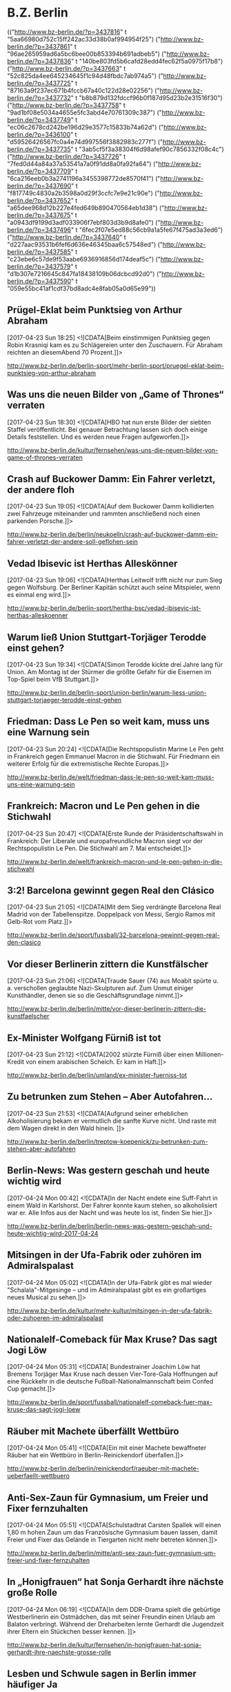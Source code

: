 * B.Z. Berlin

  :FEEDSTATUS:
(("http://www.bz-berlin.de/?p=3437816" t "5aa66980d752c15ff242ac33d38b0af994954f25")
 ("http://www.bz-berlin.de/?p=3437861" t "96ae265959ad6a5bc6bee00b853394b691adbeb5")
 ("http://www.bz-berlin.de/?p=3437836" t "140be803fd5b6cafd28edd4fec62f5a0975f17b8")
 ("http://www.bz-berlin.de/?p=3437663" t "52c825da4ee645234645f1c94d48fbdc7ab974a5")
 ("http://www.bz-berlin.de/?p=3437725" t "87163a9f237ec671b4fccb67a40c122d28e02256")
 ("http://www.bz-berlin.de/?p=3437732" t "b8b879d132fdccf96b0f187d95d23b2e31516f30")
 ("http://www.bz-berlin.de/?p=3437758" t "9ad1bf08e5034a4655e5fc3abd4e70761309c387")
 ("http://www.bz-berlin.de/?p=3437749" t "ec06c2678cd242be196d29e3577c15833b74a62d")
 ("http://www.bz-berlin.de/?p=3436100" t "d59526426567fc0a4e74d997556f3882983c277f")
 ("http://www.bz-berlin.de/?p=3437735" t "3ab5cf5f3a38304f6d98afef90c7856332f08c4c")
 ("http://www.bz-berlin.de/?p=3437726" t "7fed0d44a84a37a53541a7a0f91dd8a0fa92fa64")
 ("http://www.bz-berlin.de/?p=3437709" t "6ca216eeb0b3a2741196a3455398772de8570f41")
 ("http://www.bz-berlin.de/?p=3437690" t "f817749c4830a2b3598a0d29f3ccfc7e9e21c90e")
 ("http://www.bz-berlin.de/?p=3437652" t "a65dee968d12b227e4fed649b890470564eb1d38")
 ("http://www.bz-berlin.de/?p=3437675" t "a0943df9199d3adf033906f7ebf803d3b9d8afe0")
 ("http://www.bz-berlin.de/?p=3437496" t "6fec2f07e5ed88c56cb9a1a5fe67f475ad3a3ed6")
 ("http://www.bz-berlin.de/?p=3437640" t "d227aac93531b6fef6d636e46345baa6c57548ed")
 ("http://www.bz-berlin.de/?p=3437585" t "c23ebe6c57de9f53aabe6936916856d174deaf5c")
 ("http://www.bz-berlin.de/?p=3437579" t "d1b307e7216645c847fa18438109b06dcbcd92d0")
 ("http://www.bz-berlin.de/?p=3437590" t "059e55bc41af1cdf37bd8adc4e8fab05a0d65e99"))
  :END:
** Prügel-Eklat beim Punktsieg von Arthur Abraham
   [2017-04-23 Sun 18:25]
                           <![CDATA[Beim einstimmigen Punktsieg gegen Robin Krasniqi kam es zu Schlägereien unter den Zuschauern. Für Abraham reichten an diesemAbend 70 Prozent.]]>
                       
   [[http://www.bz-berlin.de/berlin-sport/mehr-berlin-sport/pruegel-eklat-beim-punktsieg-von-arthur-abraham]]


** Was uns die neuen Bilder von „Game of Thrones“ verraten
   [2017-04-23 Sun 18:30]
                           <![CDATA[HBO hat nun erste Bilder der siebten Staffel veröffentlicht. Bei genauer Betrachtung lassen sich doch einige Details feststellen. Und es werden neue Fragen aufgeworfen.]]>
                       
   [[http://www.bz-berlin.de/kultur/fernsehen/was-uns-die-neuen-bilder-von-game-of-thrones-verraten]]


** Crash auf Buckower Damm: Ein Fahrer verletzt, der andere floh
   [2017-04-23 Sun 19:05]
                           <![CDATA[Auf dem Buckower Damm kollidierten zwei Fahrzeuge miteinander und rammten anschließend noch einen parkenden Porsche.]]>
                       
   [[http://www.bz-berlin.de/berlin/neukoelln/crash-auf-buckower-damm-ein-fahrer-verletzt-der-andere-soll-geflohen-sein]]


** Vedad Ibisevic ist Herthas Alleskönner
   [2017-04-23 Sun 19:06]
                           <![CDATA[Herthas Leitwolf trifft nicht nur zum Sieg gegen Wolfsburg. Der Berliner Kapitän schützt auch seine Mitspieler, wenn es einmal eng wird.]]>
                       
   [[http://www.bz-berlin.de/berlin-sport/hertha-bsc/vedad-ibisevic-ist-herthas-alleskoenner]]


** Warum ließ Union Stuttgart-Torjäger Terodde einst gehen?
   [2017-04-23 Sun 19:34]
                           <![CDATA[Simon Terodde kickte drei Jahre lang für Union. Am Montag ist der Stürmer die größte Gefahr für die Eisernen im Top-Spiel beim VfB Stuttgart.]]>
                       
   [[http://www.bz-berlin.de/berlin-sport/union-berlin/warum-liess-union-stuttgart-torjaeger-terodde-einst-gehen]]


** Friedman: Dass Le Pen so weit kam, muss uns eine Warnung sein
   [2017-04-23 Sun 20:24]
                           <![CDATA[Die Rechtspopulistin Marine Le Pen geht in Frankreich gegen Emmanuel Macron in die Stichwahl. Für Friedmann ein weiterer Erfolg für die extremistische Rechte Europas.]]>
                       
   [[http://www.bz-berlin.de/welt/friedman-dass-le-pen-so-weit-kam-muss-uns-eine-warnung-sein]]


** Frankreich: Macron und Le Pen gehen in die Stichwahl
   [2017-04-23 Sun 20:47]
                           <![CDATA[Erste Runde der Präsidentschaftswahl in Frankreich: Der Liberale und europafreundliche Macron siegt vor der Rechtspopulistin Le Pen. Die Stichwahl am 7. Mai entscheidet.]]>
                       
   [[http://www.bz-berlin.de/welt/frankreich-macron-und-le-pen-gehen-in-die-stichwahl]]


** 3:2! Barcelona gewinnt gegen Real den Clásico
   [2017-04-23 Sun 21:05]
                           <![CDATA[Mit dem Sieg verdrängte Barcelona Real Madrid von der Tabellenspitze. Doppelpack von Messi, Sergio Ramos mit Gelb-Rot vom Platz.]]>
                       
   [[http://www.bz-berlin.de/sport/fussball/32-barcelona-gewinnt-gegen-real-den-clasico]]


** Vor dieser Berlinerin zittern die Kunstfälscher
   [2017-04-23 Sun 21:06]
                           <![CDATA[Traude Sauer (74) aus Moabit spürte u. a. verschollen geglaubte Nazi-Skulpturen auf. Zum Unmut einiger Kunsthändler, denen sie so die Geschäftsgrundlage nimmt.]]>
                       
   [[http://www.bz-berlin.de/berlin/mitte/vor-dieser-berlinerin-zittern-die-kunstfaelscher]]


** Ex-Minister Wolfgang Fürniß ist tot
   [2017-04-23 Sun 21:12]
                           <![CDATA[2002 stürz­te Für­niß über einen Mil­lio­nen-Kre­dit von einem ara­bi­schen Scheich. Er kam in Haft.]]>
                       
   [[http://www.bz-berlin.de/berlin/umland/ex-minister-fuerniss-tot]]


** Zu betrunken zum Stehen – Aber Autofahren…
   [2017-04-23 Sun 21:53]
                           <![CDATA[Aufgrund seiner erheblichen Alkoholisierung bekam er vermutlich die sanfte Kurve nicht. Und raste mit dem Wagen direkt in den Wald hinein. ]]>
                       
   [[http://www.bz-berlin.de/berlin/treptow-koepenick/zu-betrunken-zum-stehen-aber-autofahren]]


** Berlin-News: Was gestern geschah und heute wichtig wird
   [2017-04-24 Mon 00:42]
                           <![CDATA[In der Nacht endete eine Suff-Fahrt in einem Wald in Karlshorst. Der Fahrer konnte kaum stehen, so alkoholisiert war er. Alle Infos aus der Nacht und was heute los ist, finden Sie hier.]]>
                       
   [[http://www.bz-berlin.de/berlin/berlin-news-was-gestern-geschah-und-heute-wichtig-wird-2017-04-24]]


** Mitsingen in der Ufa-Fabrik oder zuhören im Admiralspalast
   [2017-04-24 Mon 05:02]
                           <![CDATA[In der Ufa-Fabrik gibt es mal wieder "Schalala"-Mitgesinge – und im Admiralspalast gibt es ein großartiges neues Musical zu sehen.]]>
                       
   [[http://www.bz-berlin.de/kultur/mehr-kultur/mitsingen-in-der-ufa-fabrik-oder-zuhoeren-im-admiralspalast]]


** Nationalelf-Comeback für Max Kruse? Das sagt Jogi Löw
   [2017-04-24 Mon 05:31]
                           <![CDATA[ Bundestrainer Joachim Löw hat Bremens Torjäger Max Kruse nach dessen Vier-Tore-Gala Hoffnungen auf eine Rückkehr in die deutsche Fußball-Nationalmannschaft beim Confed Cup gemacht.]]>
                       
   [[http://www.bz-berlin.de/sport/fussball/nationalelf-comeback-fuer-max-kruse-das-sagt-jogi-loew]]


** Räuber mit Machete überfällt Wettbüro
   [2017-04-24 Mon 05:41]
                           <![CDATA[Ein mit einer Machete bewaffneter Räuber hat ein Wettbüro in Berlin-Reinickendorf überfallen.]]>
                       
   [[http://www.bz-berlin.de/berlin/reinickendorf/raeuber-mit-machete-ueberfaellt-wettbuero]]


** Anti-Sex-Zaun für Gymnasium, um Freier und Fixer fernzuhalten
   [2017-04-24 Mon 05:51]
                           <![CDATA[Schulstadtrat Carsten Spallek will einen 1,80 m hohen Zaun um das Französische Gymnasium bauen lassen, damit Freier und Fixer das Gelände in Tiergarten nicht mehr betreten können.]]>
                       
   [[http://www.bz-berlin.de/berlin/mitte/anti-sex-zaun-fuer-gymnasium-um-freier-und-fixer-fernzuhalten]]


** In „Honigfrauen“ hat Sonja Gerhardt ihre nächste große Rolle
   [2017-04-24 Mon 06:19]
                           <![CDATA[In dem DDR-Drama spielt die gebürtige Westberlinerin ein Ostmädchen, das mit seiner Freundin einen Urlaub am Balaton verbringt. Während der Dreharbeiten lernte Gerhardt die Jugendzeit ihrer Eltern ein Stückchen besser kennen. ]]>
                       
   [[http://www.bz-berlin.de/kultur/fernsehen/in-honigfrauen-hat-sonja-gerhardt-ihre-naechste-grosse-rolle]]


** Lesben und Schwule sagen in Berlin immer häufiger Ja
   [2017-04-24 Mon 06:19]
                           <![CDATA[Die Zahl der eingetragenen Lebenspartnerschaften nimmt zu. Die meisten gleichgeschlechtlichen Ehen sind in Schöneberg registriert.]]>
                       
   [[http://www.bz-berlin.de/berlin/tempelhof-schoeneberg/lesben-und-schwule-sagen-i-berlin-immer-haeufiger-ja]]

** Nach Schlägerei am Bahnhof Wuhletal sucht die Bundespolizei Zeugen
   [2017-04-24 Mon 12:36]
                           <![CDATA[Vier junge Männer wurden in Marzahn-Hellersdorf angegriffen, nachdem sie ein Trio aufforderten, einen Rettungswagen für eine hilflose Frau zu rufen.]]>
                      
   [[http://www.bz-berlin.de/berlin/marzahn-hellersdorf/nach-schlaegerei-am-bahnhof-wuhletal-sucht-die-bundespolizei-zeugen]]


** Ladendieb entpuppt sich als Tatverdächtiger in zwei Mordfällen
   [2017-04-24 Mon 12:38]
                           <![CDATA[Anfang Februar wurde ein Mann bei einem Ladendiebstahl in Neukölln aufgegriffen. Nun ergaben Ermittlungen: Er könnte in zwei Fällen Männer umgebracht haben!]]>
                      
   [[http://www.bz-berlin.de/berlin/neukoelln/ladendieb-entpuppt-sich-als-tatverdaechtiger-in-zwei-mordfaellen]]


** Sido spielt Hauptrolle in Roma-Tragikkomödie
   [2017-04-24 Mon 12:50]
                           <![CDATA[Der Berliner Rapper Sido (36, „Mein Block”) spielt die Hauptrolle in der TV-Tragikkomödie „Eine Braut kommt selten allein”. ]]>
                      
   [[http://www.bz-berlin.de/kultur/fernsehen/sido-spielt-hauptrolle-in-roma-tragikkomoedie]]


** Hertha-Coach Dardai: „Ich sehe im Training nicht die Dynamik“
   [2017-04-24 Mon 13:11]
                           <![CDATA[Zwei Bundesliga-Kurzeinsätze mit insgesamt 39 Minuten stehen in der Bilanz von Ondrej Duda. Dabei galt der Slowake als Herthas Top-Transfer aus dem letzten Sommer.]]>
                      
   [[http://www.bz-berlin.de/berlin-sport/hertha-bsc/hertha-coach-dardai-ich-sehe-im-training-nicht-die-dynamik]]


** Wenn Union in Führung geht, haben sie noch nie verloren
   [2017-04-24 Mon 13:26]
                           <![CDATA[Wie groß sind die Chancen, dass Union am Montagabend in Stuttgart punktet? Zumindest sind die Eisernen nach dem Sieg gegen Kaiserslautern zurück im Aufstiegsrennen.]]>
                      
   [[http://www.bz-berlin.de/berlin-sport/union-berlin/wenn-union-in-fuehrung-geht-haben-sie-noch-nie-verloren]]


** Kriminalstatistik: Zahl politisch motivierter Straftaten erneut gestiegen
   [2017-04-24 Mon 13:34]
                           <![CDATA[Die Zahl politisch motivierter Straftaten in Deutschland ist erneut gestiegen. 41.549 Delikte bedeuten einen Höchststand.]]>
                      
   [[http://www.bz-berlin.de/deutschland/kriminalstatistik-zahl-politisch-motivierter-straftaten-erneut-gestiegen]]


** Wenn er will, aber nicht immer kann
   [2017-04-24 Mon 14:01]
                           <![CDATA[Auch beim Mann kann durchaus Flaute im Bett sein. Kein Grund zur Sorge]]>
                      
   [[http://www.bz-berlin.de/erotik/wenn-er-will-aber-nicht-immer-kann]]


** London-Marathon: Matthew Rees hilft taumelndem Läufer ins Ziel
   [2017-04-24 Mon 14:12]
                           <![CDATA[Das muss dieser Sportsgeist sein, den man im Profi-Sport so oft vermisst. Ein Teilnehmer des London-Marathons half einem Taumelnden Läufer ins Ziel.]]>
                      
   [[http://www.bz-berlin.de/panorama/london-marathon-matthew-rees-hilft-taumelndem-laeufer-ins-ziel]]


** Wütender Raser tritt Blitzer um und rast auf Polizisten zu
   [2017-04-24 Mon 14:37]
                           <![CDATA[Ein verärgerter Autofahrer hat bei Neuzelle erst einen Blitzer umgetreten und dann beinahe einen Polizisten umgefahren. Gegen ihn wird strafrechtlich ermittelt.]]>
                      
   [[http://www.bz-berlin.de/tatort/wuetender-raser-tritt-blitzer-um-und-rast-auf-polizisten-zu]]


** Bei der Suche nach Verbrechern sind Berlins Polizisten die Hände gebunden
   [2017-04-24 Mon 15:29]
                           <![CDATA[Wenn ein Polizist in Berlin ein Auto an die Seite winkt, darf er streng genommen nur die Verkehrstüchtigkeit des Fahrzeugs und die Papiere des Halters überprüfen. Mehr nicht. Er darf weder das Handschuhfach öffnen noch den Kofferraum durchsuchen. In Bayern ist das anders. Dort gibt es das Instrument der sogenannten Schleierfahndung. Dort dürfen Polizisten Autos […]]]>
                      
   [[http://www.bz-berlin.de/berlin/kolumne/bei-der-suche-nach-verbrechern-sind-berlins-polizisten-die-haende-gebunden]]


** Fußgänger von LKW erfasst und schwer verletzt
   [2017-04-24 Mon 15:39]
                           <![CDATA[Am Montag Vormittag erfasste ein LKW beim Abbiegen einen Fußgänger. Der Mann wurde schwer verletzt in ein Krankenhaus gebracht.]]>
                      
   [[http://www.bz-berlin.de/berlin/steglitz-zehlendorf/fussgaenger-von-lkw-erfasst-und-schwer-verletzt]]


** Zlatan Ibrahimovic: „Ich werde sogar stärker zurückkommen“
   [2017-04-24 Mon 15:45]
                           <![CDATA["Ich werde dem Fußball eine Weile fehlen", schreibt Zlatan Ibrahimovic nach seiner schweren Verletzung auf Instagram. "Eine Weile", denn ans Aufhören denkt er noch lange nicht.]]>
                      
   [[http://www.bz-berlin.de/sport/fussball/zlatan-ibrahimovic-ich-werde-sogar-staerker-zurueckkommen]]


** Liebe AfD-Politiker: Hier tagt die BVV in Kreuzberg
   [2017-04-24 Mon 16:07]
                           <![CDATA[Drei AfD-Politiker wurden in die Bezirksverordnetenversammlung Kreuzberg-Friedrichshain gewählt, doch bei der Arbeit in den Ausschüssen fehlen sie meistens.]]>
                      
   [[http://www.bz-berlin.de/berlin/friedrichshain-kreuzberg/liebe-afd-politiker-hier-tagt-die-bvv-in-kreuzberg]]


** VfB Stuttgart – Union Berlin im Liveticker 2:0
   [2017-04-24 Mon 16:09]
                           <![CDATA[Union Berlin kann mit einem Sieg beim VfB Stuttgart auf Tabellenplatz eins springen. Drei Punkte wären ein wichtiger Schritt im Aufstiegsrennen. Für Köpenicker und Schwaben dabei: der B.Z.-Liveticker!]]>
                      
   [[http://www.bz-berlin.de/sport/liveticker/vfb-stuttgart-union-berlin-im-liveticker]]


** Flughafen Schönefeld: Terminal A wegen Koffer kurzzeitig gesperrt
   [2017-04-24 Mon 16:51]
                           <![CDATA[Wegen eines herrenlosen Koffers am Terminal A am es am Montagabend zu Behinderungen am Flughafen Schönefeld. Auch der Busverkehr war betroffen.]]>
                      
   [[http://www.bz-berlin.de/berlin/umland/flughafen-schoenefeld-terminal-a-wegen-koffer-kurzzeitig-gesperrt]]


** Gabriel gedenkt Holocaus-Opfern in Yad Vashem
   [2017-04-24 Mon 16:55]
                           <![CDATA[Außenminister Gabriel besucht am Holocaust-Gedenktag Jerusalem. In Auschwitz erinnerten Überlebende an die Verbrechen der Nazis.]]>
                      
   [[http://www.bz-berlin.de/welt/gabriel-gedenkt-holocaus-opfern-in-yad-vashem]]


** Der Plan steht: Die Berliner Staatsoper eröffnet im Herbst
   [2017-04-24 Mon 17:41]
                           <![CDATA[Es gibt eine große Premierenfeier und ein gefeierter Dirigent wird das Orchester leiten – trotzdem soll die Staatsoper nach den Feierlichkeiten zunächst wieder schließen.]]>
                      
   [[http://www.bz-berlin.de/berlin/mitte/der-plan-steht-die-berliner-staatsoper-eroeffnet-im-herbst]]


** Wir sind obdachlos, weil im Frauenhaus kein Platz ist
   [2017-04-24 Mon 17:43]
                           <![CDATA[Ann (30) aus Kenia erzählt der B.Z. ihre traurige Geschichte: Sie floh vor einer schwierigen Beziehung und sitzt nun auf der Straße.]]>
                      
   [[http://www.bz-berlin.de/berlin/friedrichshain-kreuzberg/wir-sind-obdachlos-weil-im-frauenhaus-kein-platz-ist]]


** Radfahrer wird von Tram erfasst und schwer verletzt
   [2017-04-24 Mon 18:25]
                           <![CDATA[Ein Radfahrer ist in Mitte mit einer Tram zusammengestoßen und wurde schwer verletzt. Der genaue Unfallhergang ist noch nicht geklärt.]]>
                      
   [[http://www.bz-berlin.de/berlin/mitte/radfahrer-wird-von-tram-erfasst-und-schwer-verletzt]]


** Muss Facebook Nutzerdaten Verstorbener preisgeben?
   [2017-04-24 Mon 18:40]
                           <![CDATA[Eine Mutter klagt gegen Facebook um die Herausgabe der Nutzerdaten ihrer verstorbenen Tochter. Sie erhofft sich Informationen über die Todesumstände.]]>
                      
   [[http://www.bz-berlin.de/berlin/berliner-kammergericht-muss-facebook-nutzerdaten-verstorbener-preisgeben]]

** Aufgepasst Hertha! Auf Platz sechs lauert Gefahr
   [2017-04-24 Mon 19:35]
                           <![CDATA[Frankfurt oder Gladbach zieht heute ins Pokalfinale ein. Holt einer der Klubs den Pott, drohen Folgen für Herthas Traum von Europa.]]>
                      
   [[http://www.bz-berlin.de/berlin-sport/hertha-bsc/aufgepasst-hertha-auf-platz-sechs-lauert-gefahr]]


** Hals-OP! Darum fehlt Zachrisson wirklich so lange
   [2017-04-24 Mon 19:36]
                           <![CDATA[Seit Wochen fehlt der Schwede Mattias Zachrisson den Füchsen. Es ist weiter offen, ob er am Mottwoch gegen Hannover spielen kann.]]>
                      
   [[http://www.bz-berlin.de/berlin-sport/fuechse-berlin/hals-op-darum-fehlt-zachrisson-wirklich-so-lange]]


** Kriminelle sprengen Tresorraum in Paraguay mit Flak auf
   [2017-04-24 Mon 20:04]
                           <![CDATA[Ein vergleichbares Verbrechen habe es in Paraguay noch nicht gegeben, sagte der zuständige Gouverneur. Mit einem Flugabwehrgeschütz sprengten die Krimiellen einen Tresor auf.]]>
                      
   [[http://www.bz-berlin.de/welt/kriminelle-erbeuten-mehrere-millionen-dollar-in-paraguay]]


** 1:3! Union verliert im Aufstiegsduell beim VfB Stuttgart
   [2017-04-24 Mon 20:10]
                           <![CDATA[Das war anders geplant. Union Berlin verliert beim VfB Stuttgart und damit an Boden im Aufstiegsrennen. Die Eisernen haben nun drei Punkte Rückstand auf Platz zwei.]]>
                      
   [[http://www.bz-berlin.de/berlin-sport/union-berlin/13-union-verliert-im-aufstiegsduell-beim-vfb-stuttgart]]


** Telefonbuch mit Tausenden Promi-Kontakten zu versteigern
   [2017-04-24 Mon 22:38]
                           <![CDATA[Von Madonna über Johnny Depp bis hin zu Leonardo DiCaprio: Der 2004 verstorbene Marlon Brando pflegte seine Kontakte gut. Sein persönliches Telefonbuch mit den Nummern tausender Promis wird nun versteigert.]]>
                      
   [[http://www.bz-berlin.de/leute/telefonbuch-mit-tausenden-promi-kontakten-zu-versteigern]]


** Die Berlin-News aus der Nacht und was heute wichtig wird
   [2017-04-25 Tue 03:39]
                           <![CDATA[In der vergangenen Nacht gab es einen Unfall mit zwei Verletzten in der Hermannstraße. Am heutigen Dienstag kommt Ivanka Trump nach Berlin. Was in der Nacht geschah und was heute los ist, erfahren Sie hier.]]>
                      
   [[http://www.bz-berlin.de/berlin/berlin-news-was-gestern-geschah-und-heute-wichtig-wird-2017-4-25]]


** Elton John muss wegen schwerer Infektion Konzerte absagen
   [2017-04-25 Tue 03:58]
                           <![CDATA[Pop-Star Elton John (70) muss wegen einer „gefährlichen und ungewöhnlichen” bakteriellen Infektion geplante Konzerte in Kalifornien und Las Vegas absagen.]]>
                      
   [[http://www.bz-berlin.de/kultur/musik/elton-john-muss-wegen-schwerer-infektion-konzerte-absagen]]


** AirBnB brachte letztes Jahr 600.000 Touristen nach Berlin
   [2017-04-25 Tue 04:23]
                           <![CDATA[Über Airbnb haben nach Angaben des Unternehmens im vergangenen Jahr rund 600.000 Gäste private Unterkünfte in Berlin gebucht. Nach Hochrechnungen des Vermittlungsportals ließen die Besucher etwa 438 Millionen Euro in der Stadt.]]>
                      
   [[http://www.bz-berlin.de/berlin/airbnb-brachte-letztes-jahr-600-000-touristen-nach-berlin]]


** Die „Blonde Ambition“: So hat Madonna mal angefangen
   [2017-04-25 Tue 04:54]
                           <![CDATA[Unter dem Titel „Blonde Ambition” sollen die Anfänge von Madonnas Karriere in den 1980er Jahren verfilmt werden.]]>
                      
   [[http://www.bz-berlin.de/kultur/film/die-blonde-ambition-so-hat-madonna-mal-angefangen]]


** Musik von Ella Fitzgerald oder von Gayle Tufts?
   [2017-04-25 Tue 05:10]
                           <![CDATA[Im Wintergarten wird der 100. Geburtstag von Ella Fitzgerald gefeiert, im Tipi rettet Gayle Tufts die Welt.]]>
                      
   [[http://www.bz-berlin.de/kalender/musik-von-ella-fitzgerald-oder-von-gayle-tufts]]


** Wie Berliner Forscher marode Brücken retten wollen
   [2017-04-25 Tue 06:11]
                           <![CDATA[Wissenschaftler der Bundesanstalt für Materialforschung und -prüfung haben einen Sensor entwickelt, der Korrosion in Beton frühzeitig erkennt. Mit vergleichsweise kleinem Aufwand können so marode Brücken besser erkannt werden.]]>
                      
   [[http://www.bz-berlin.de/berlin/ein-berlin-wird-ein-sensor-entwickelt-der-bruecken-zum-sprechen-bringen-soll]]


** Zwei Hinrichtungen an einem Tag in Arkansas
   [2017-04-25 Tue 06:16]
                           <![CDATA[Zum ersten Mal seit 16 Jahren werden zwei Verurteilte in Arkansas in weniger als 24 Stunden mit der Giftspritze hingerichtet. Der Grund? Der Nachschub für den Giftcocktail wird knapp. ]]>
                      
   [[http://www.bz-berlin.de/panorama/zwei-hinrichtungen-an-einem-tag-in-arkansas]]


** So läuft der Tag von Ivanka Trump in Berlin ab
   [2017-04-25 Tue 06:42]
*** So läuft der Tag von Ivanka Trump in Berlin ab | 
    [2017-04-25 Tue 06:42]
                           
    Die Tochter und Beraterin von US-Präsident Donald Trump, Ivanka, ist in Berlin, wird am Mittag auf dem Frauen-Gipfel „Women20 Summit” mit Merkel und Lagarde zusammentreffen. Wer ist die Frau, die inzwischen als eine der mächtigsten der Welt gilt?
                      
    [[http://www.bz-berlin.de/berlin/so-laeuft-der-tag-von-ivanka-trump-in-berlin-ab]]
*** word
    - läuft ab
      - ablaufen
	- expire
    - Gipfel
      - height
    - mächtig
      - powerful
    - gilt
      - gelten
	- be valid, be directed at

*** translation
    The daughter and consultant of U.S President Donald Trump, Ivanka is in Berlin and She will meet with the Merkel and Lagarde at the Woman-day "Woman20 Summit". Who is the lady among them, who affects the most powerfully in the world?

** Gnihihi: Jan Böhmermann muss zensiert werden
   [2017-04-25 Tue 06:48]
                           <![CDATA[In Deutschland sind die Regeln eben lockerer: Bei seinem ersten Auftritt im US-Fernsehen hat Jan Böhmermann ein Schimpfwort gleich mehrfach fallen lassen. ]]>
                      
   [[http://www.bz-berlin.de/deutschland/gnihihi-jan-boehmermann-muss-zensiert-werden]]


** Türkei bittet Deutschland um Wirtschaftshilfe
   [2017-04-25 Tue 08:09]
                           <![CDATA[Erdogans Nazi-Vorwürfe? Ein inhaftierter deutscher Journalist? War da was? Trotz vieler aktueller Streitpunkte bittet der türkische Vize-Regierungschef um deutsche Unterstützung: „Dafür brauchen wir Deutschland.”]]>
                      
   [[http://www.bz-berlin.de/welt/tuerkei-bittet-deutschland-um-wirtschaftshilfe]]


** Berlin-Friedrichshain: Die wichtige Rückkehr der Hirschmänner
   [2017-04-25 Tue 08:14]
                           <![CDATA[Mit diesem blauen Schild kehrt die Erinnerung zurück: In einem Jahr wird der Siegfried-Hirschmann-Platz mitten in Berlins größtem Neubau-Kiez liegen. Dort, nahe der Boxhagener Straße, gab's am Montag ein Richtfest für 640 Wohnungen.]]>
                      
   [[http://www.bz-berlin.de/berlin/friedrichshain-kreuzberg/berlin-friedrichshain-die-wichtige-rueckkehr-der-hirschmaenner]]


** Film-Komponist Howard Shore vertont „Herr der Ringe“ live
   [2017-04-25 Tue 08:17]
                           <![CDATA[Howard Shore komponierte die Filmmusik für die "Herr der Ringe"-Trilogie. Jetzt wird der Film wieder gezeigt, begleitet von einem Orchester. Die B.Z. traf den Kanadier zum Interview.]]>
                      
   [[http://www.bz-berlin.de/kultur/film-komponist-howard-shore-vertont-herr-der-ringe-live]]


** Die Anklage gegen den U-Bahn-Treter steht!
   [2017-04-25 Tue 08:25]
                           <![CDATA[Svetoslav S. soll im Oktober 2016 eine Frau im U-Bahnhof Hermannstraße die Treppe heruntergetreten haben. Der Staatsanwalt hat nun Anklage erhoben - wegen gefährlicher Körperverletzung.]]>
                      
   [[http://www.bz-berlin.de/berlin/neukoelln/die-anklage-gegen-den-u-bahn-treter-steht]]

** Die BVG fährt Schwarz und das ist gut so
   [2017-04-25 Tue 13:29]
                           <![CDATA[Erst am Mittwoch wird es offiziell: Auch 2016 machte die BVG Gewinn, fuhr schwarze Zahlen ein. Der Konzern erzielte einen Überschuss von 21 Millionen Euro. Ein Teil des Geldes ist aber schon geblockt.]]>
                      
   [[http://www.bz-berlin.de/berlin/die-bvg-faehrt-schwarz-und-das-ist-gut-so]]


** U-Bahn-Treter masturbierte vor zwei Frauen
   CLOCK: [2017-04-25 Tue 23:45]
   [2017-04-25 Tue 13:35]

*** U-Bahn-Treter masturbierte vor zwei Frauen | U-Bahn-Crimer masturbated before two Ladies
    [2017-04-25 Tue 13:35]

    訳していてホントかよ案件。B.Zがドイツの東スポと言われているのを思い出した。
    
    Svetoslav S. soll im Oktober 2016 eine Frau im U-Bahnhof Hermannstraße die Treppe heruntergetreten haben. Angeklagt wird der Mann nun wegen gefährlicher Körperverletzung und Exhibitionismus. Er soll vor einer Frau masturbiert haben.
                      
    [[http://www.bz-berli n.de/berlin/neukoelln/u-bahn-treter-von-der-hermannstrasse-wird-auch-als-exhibitionist-angeklagt]]

*** translation
    Svetoslav S. is thought to have kicked down a lady in the U-Bahnhof(subway) Hermanstraße station stairways in Oct. 2016. The man is charged now because of dangerous head-injured and Exhibitionism. He is thought to have masturberted a lady before.

*** 翻訳
    Svetoslav S. は２０１６年10月Hermanstrass駅の階段で女性を蹴り落とした被疑者である。彼は今、現在障害と露出狂という容疑で取調べを受けている。彼は女性の前でマスターベーションをしたそうだ。

*** word
    - Treter
      - unfair spielt
    - masturbierte
      - masturbate
    - heruntergetreten
      - heruntertreten
	- kick down
    - Treppe
      - stair case
    - Angeklagt
      - anklagen
	- charge
    - Exhibitionismus
      - 露出狂

** Berlin hat die Groove-Queen Joy Denalane (wieder)!
   [2017-04-25 Tue 13:44]
                           <![CDATA[Sechs Jahre stand Soul-Sängerin Joy Denalane nicht mehr auf der Bühne. Jetzt ist sie wieder da - mit neuer Platte.]]>
                      
   [[http://www.bz-berlin.de/kultur/musik/berlin-hat-die-groove-queen-joy-denalane-wieder]]


** Russland tritt nicht beim ESC in Kiew an
   [2017-04-25 Tue 13:55]
                           <![CDATA[Der ESC 2017 findet vom 9. bis 13. Mai in Kiew statt. Russland nominierte Julia Samoylova, zog seine Teilnahme aber zurück. B.Z. erklärt die Gründe.]]>
                      
   [[http://www.bz-berlin.de/kultur/musik/russland-tritt-nicht-beim-esc-in-kiew-an]]


** Netanjahu macht Drohung wahr und sagt Treffen mit Gabriel ab
   [2017-04-25 Tue 14:21]
                           <![CDATA[Diplomatischer Affront in Israel: Ministerpräsident Benjamin Netanjahu hat Außenminister Sigmar Gabriel am Dienstag nicht empfangen – ein für 16 Uhr geplantes Treffen ließ der Premier kurzfristig einfach platzen.]]>
                      
   [[http://www.bz-berlin.de/welt/netanjahu-macht-drohung-wahr-und-sagt-treffen-mit-gabriel-ab]]


** „Grey’s Anatomy”-Star Jesse Williams lässt sich scheiden
   [2017-04-25 Tue 14:23]
                           <![CDATA[Der aus der Fernsehserie „Grey's Anatomy” bekannte US-Schauspieler Jesse Williams lässt sich Medienberichten zufolge von seiner Frau scheiden. ]]>
                      
   [[http://www.bz-berlin.de/allgemein/greys-anatomy-star-jesse-williams-laesst-sich-scheiden]]


** Faye Dunaway spricht erstmals über Oscar-Panne: „War völlig verdutzt”
   [2017-04-25 Tue 14:45]
                           <![CDATA[Die Hollywood-Legende Faye Dunaway (76) hat zwei Monate nach der Oscar-Verleihung erstmals öffentlich über den großen Patzer in den letzten Showminuten gesprochen – damals verkündete sie zunächst den falschen Preisträger.]]>
                      
   [[http://www.bz-berlin.de/leute/faye-dunaway-spricht-erstmals-ueber-oscar-panne-war-voellig-verdutzt]]


** Eine Berliner Ampel gerät außer Kontrolle und schaltet, wie sie will
   [2017-04-25 Tue 14:57]
                           <![CDATA[Geht Ihnen das manchmal auch so? Sie stehen an der roten Ampel und denken: Mensch, das dauert aber heute lange, bis die auf Grün springt! Dann kann es sein, dass Sie sich an einer Kreuzung mit Straßenbahn- oder Busverkehr aufhalten. Die BVG-Fahrzeuge dürfen sich ihre Ampel nämlich selbst auf Grün schalten. Autofahrer, Radler und Fußgänger […]]]>
                      
   [[http://www.bz-berlin.de/berlin/kolumne/eine-berliner-ampel-geraet-ausser-kontrolle-und-schaltet-wie-sie-will]]


** Eisbären Tonja und Wolodja wieder vereint
   [2017-04-25 Tue 15:04]
                           <![CDATA[Nach mehr als zwei Monaten Trennung sind die Eltern des verstorbenen Eisbären Fritz wieder im Tierpark vereint.]]>
                      
   [[http://www.bz-berlin.de/berlin/eisbaeren-tonja-und-wolodja-wieder-vereint]]


** Berlin schöpft das Abi aus dem Pool
   [2017-04-25 Tue 15:30]
                           <![CDATA[Am Montag begannen die Deutschprüfungen für Berlins Abiturienten. Erstmals gibt es deutschlandweite Prüfungsaufgaben für die Schüler.]]>
                      
   [[http://www.bz-berlin.de/berlin/berlin-schoepft-das-abi-aus-dem-pool]]


** Die Berliner Polizei im Entenküken-Rettungseinsatz
   [2017-04-25 Tue 16:15]
                           <![CDATA[Erfolgreicher Rettungseinsatz für die Berliner Polizei: Einige Beamte retteten fünf Entenküken, die von ihrer Mutter getrennt worden waren, aus einem Gulli. Auch die Familienzusammenführung gelang!]]>
                      
   [[http://www.bz-berlin.de/berlin/tempelhof-schoeneberg/die-berliner-polizei-im-entenkueken-rettungseinsatz]]


** Motorradfahrer in Oberschöneweide schwer verletzt – Zeugen gesucht
   [2017-04-25 Tue 16:17]
                           <![CDATA[Ein Motorradfahrer stürzte beim Überholen eines LKW und wurde schwer verletzt.]]>
                      
   [[http://www.bz-berlin.de/berlin/treptow-koepenick/motorradfahrer-in-oberschoeneweide-schwer-verletzt-polizei-sucht-nach-zeugen]]


** Carsharing-Fahrer lässt Fußgänger schwer verletzt liegen – Unfallfahrer ermittelt
   [2017-04-25 Tue 16:50]
                           <![CDATA[Die Polizei suchte einen Unfallfahrer, der in der Nacht von Samstag zu Sonntag einen 23-Jährigen in der Kopernikusstraße erfasst hat und dann davonfuhr. Nun ist ein Verdächtiger ermittelt.]]>
                      
   [[http://www.bz-berlin.de/berlin/friedrichshain-kreuzberg/unfallflucht-carsharing-fahrer-laesst-fussgaenger-schwer-verletzt-liegen]]


** Angela Merkel und Ivanka Trump gemeinsam für mehr Frauenrechte
   [2017-04-25 Tue 16:59]
                           <![CDATA[Beim W20-Gipfel in Berlin machten sich Entscheiderinnen von Angela Merkel bis Ivanka Trump für Frauen stark.]]>
                      
   [[http://www.bz-berlin.de/berlin/merkel-und-ivanka-trump-gemeinsam-fuer-mehr-frauenrechte]]


** Alba Berlin trennt sich von Cheftrainer Caki
   [2017-04-25 Tue 17:00]
                           <![CDATA[Kurz vor den Playoffs hat sich Basketball-Bundesligist ALBA Berlin von seinem Coach Ahmet Caki getrennt. Das teilte der Hauptstadtclub am Dienstag mit.]]>
                      
   [[http://www.bz-berlin.de/berlin/alba-berlin-trennt-sich-von-cheftrainer-caki]]


** Messerattacke auf Polizisten: Zweieinhalb Jahre Haft für Schüler
   [2017-04-25 Tue 17:42]
                           <![CDATA[Nach einer Messerattacke auf einen Polizeibeamten im verganenen Jahr, ist ein 21-järiger Schüler zu zweieinhalb Jahren Haft verurteilt worden.]]>
                      
   [[http://www.bz-berlin.de/allgemein/messerattacke-auf-polizisten-zweieinhalb-jahre-haft-fuer-schueler]]


** Facebook verweigert Mutter letzte Nachrichten ihrer toten Tochter
   [2017-04-25 Tue 18:15]
                           <![CDATA[Seit Dienstag stehen sich die Mutter eines verstorbenen Mädchens und Facebook vor dem Kammergericht Berlin gegenüber. Es geht um die Herausgabe der Zugangsdaten des Mädchens.]]>
                      
   [[http://www.bz-berlin.de/berlin/facebook-verweigert-trauernder-mutter-die-letzten-nachrichten-ihrer-tochter]]


** DFB-Pokal Liveticker: Gladbach – Frankfurt 1:1
   [2017-04-25 Tue 18:59]
                           <![CDATA[Borussia Mönchengladbach empfängt Eintracht Frankfurt im Kampf um den Einzug ins DFB-Pokalfinale. Wer trifft auf Bayern oder den BVB? Alles hier im Liveticker!]]>
                      
   [[http://www.bz-berlin.de/sport/liveticker/dfb-pokal-live-gladbach-frankfurt-im-ticker]]


** Mutmaßlicher Talibankämpfer in Berlin angeklagt
   [2017-04-25 Tue 19:24]
                           <![CDATA[Einem mutmaßlichen Talibankämpfer wird vorgeworfen, zwei Menschen ermordet und sich den radikalen Islamisten angeschlossen zu haben.]]>
                      
   [[http://www.bz-berlin.de/berlin/mutmasslicher-talibankaempfer-in-berlin-angeklagt]]


** Formel 1: T-Flügel soll wieder abgeschafft werden
   [2017-04-25 Tue 20:07]
                           <![CDATA[Der Motorsport-Weltverband will die T-Flügel wieder abschaffen. Auch weitere Änderungen sind geplant.]]>
                      
   [[http://www.bz-berlin.de/berlin-sport/mehr-berlin-sport/formel-1-t-fluegel-soll-wieder-abgeschafft-werden]]

** „Jetzt bin ich ein amerikanischer Berliner“
   [2017-04-25 Tue 20:32]
                           <![CDATA[Erst mit der Enthüllung eines Porträts in der Gallerie des Abgeordnetenhauses ist die Ehrenbürgerschaft komplett. Nun wurde die Ehre dem Gründungsdirektor des Jüdischen Museums zuteil. ]]>
                      
   [[http://www.bz-berlin.de/berlin/jetzt-bin-ich-ein-amerikanischer-berliner]]






